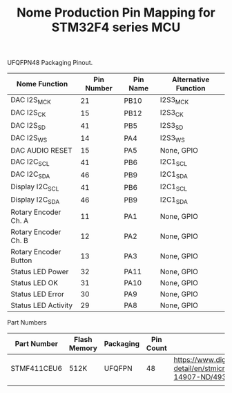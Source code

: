 #+TITLE: Nome Production Pin Mapping for STM32F4 series MCU

UFQFPN48 Packaging Pinout.


| Nome Function         | Pin Number | Pin Name | Alternative Function |
|-----------------------+------------+----------+----------------------|
| DAC I2S_MCK           |         21 | PB10     | I2S3_MCK             |
| DAC I2S_CK            |         15 | PB12     | I2S3_CK              |
| DAC I2S_SD            |         41 | PB5      | I2S3_SD              |
| DAC I2S_WS            |         14 | PA4      | I2S3_WS              |
| DAC AUDIO RESET       |         15 | PA5      | None, GPIO           |
| DAC I2C_SCL           |         41 | PB6      | I2C1_SCL             |
| DAC I2C_SDA           |         46 | PB9      | I2C1_SDA             |
| Display I2C_SCL       |         41 | PB6      | I2C1_SCL             |
| Display I2C_SDA       |         46 | PB9      | I2C1_SDA             |
| Rotary Encoder Ch. A  |         11 | PA1      | None, GPIO           |
| Rotary Encoder Ch. B  |         12 | PA2      | None, GPIO           |
| Rotary Encoder Button |         13 | PA3      | None, GPIO           |
| Status LED Power      |         32 | PA11     | None, GPIO           |
| Status LED OK         |         31 | PA10     | None, GPIO           |
| Status LED Error      |         30 | PA9      | None, GPIO           |
| Status LED Activity   |         29 | PA8      | None, GPIO           |

Part Numbers

| Part Number | Flash Memory | Packaging | Pin Count | Link                                                                                            |
|-------------+--------------+-----------+-----------+-------------------------------------------------------------------------------------------------|
| STMF411CEU6 | 512K         | UFQFPN    |        48 | https://www.digikey.com/product-detail/en/stmicroelectronics/STM32F411CEU6/497-14907-ND/4935720 |
|             |              |           |           |                                                                                                 |
